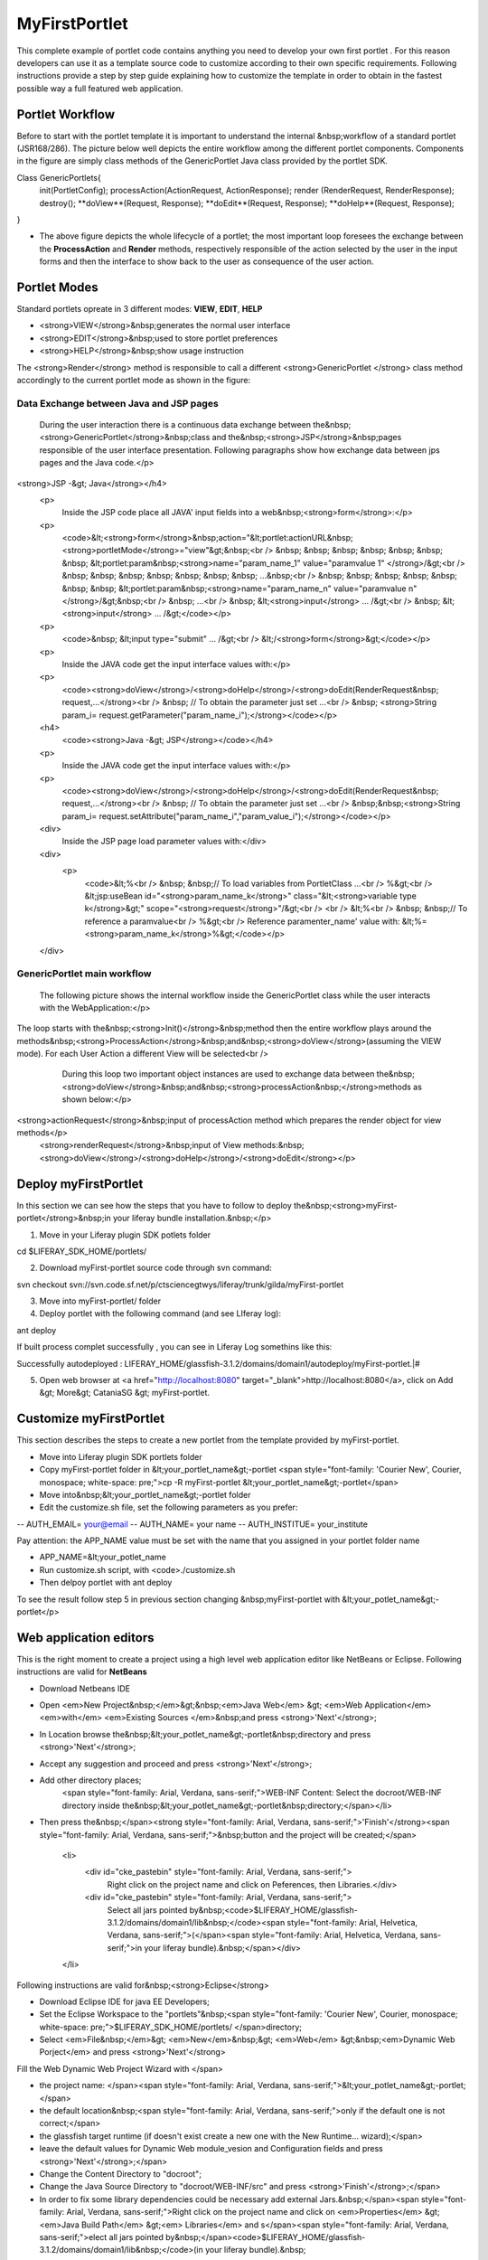 ************
MyFirstPortlet
************

This complete example of portlet code contains anything you need to develop your own first portlet . For this reason developers can use it as a template source code to customize according to their own specific requirements.
Following instructions provide a step by step guide explaining how to customize the template in order to obtain in the fastest possible way a full featured web application.

================
Portlet Workflow
================

Before to start with the portlet template it is important to understand the internal &nbsp;workflow of a standard portlet (JSR168/286). The picture below well depicts the entire workflow among the different portlet components. Components in the figure are simply class methods of the GenericPortlet Java class provided by the portlet SDK.

.. image:: figures-and-documents/figure1.png
   :align: left
			
.. code:: java
			

Class GenericPortlets{
 init(PortletConfig);
 processAction(ActionRequest, ActionResponse);
 render (RenderRequest, RenderResponse);
 destroy();
 **doView**(Request, Response);
 **doEdit**(Request, Response);
 **doHelp**(Request, Response);
}

- The above figure depicts the whole lifecycle of a portlet; the most important loop foresees the exchange between the **ProcessAction** and **Render** methods, respectively responsible of the action selected by the user in the input forms and then the interface to show back to the user as consequence of the user action.

=============
Portlet Modes
=============	
		
Standard portlets opreate in 3 different modes: **VIEW**, **EDIT**, **HELP**


* <strong>VIEW</strong>&nbsp;generates the normal user interface
* <strong>EDIT</strong>&nbsp;used to store portlet preferences
* <strong>HELP</strong>&nbsp;show usage instruction

The <strong>Render</strong> method is responsible to call a different <strong>GenericPortlet </strong> class method accordingly to the current portlet mode as shown in the figure:

.. image:: figures-and-documents/figure2.png
   :align: left	
          	
		<strong>Render</strong>&nbsp;method will call then&nbsp;<strong>GenericPortlet</strong>&nbsp;methods:&nbsp;<strong>doView</strong>,&nbsp;<strong>doHelp</strong>,&nbsp;<strong>doEdit</strong><br />
			Each method is responsible to present the appropriate user interface accordingly to the user action and portlet status.</p>

#####
Data Exchange between Java and JSP pages
#####
	
			During the user interaction there is a continuous data exchange between the&nbsp;<strong>GenericPortlet</strong>&nbsp;class and the&nbsp;<strong>JSP</strong>&nbsp;pages responsible of the user interface presentation. Following paragraphs show how exchange data between jps pages and the Java code.</p>
			
<strong>JSP -&gt; Java</strong></h4>
		<p>
			Inside the JSP code place all JAVA' input fields into a web&nbsp;<strong>form</strong>:</p>
		<p>
			<code>&lt;<strong>form</strong>&nbsp;action="&lt;portlet:actionURL&nbsp;<strong>portletMode</strong>="view"&gt;&nbsp;<br />
			&nbsp; &nbsp; &nbsp; &nbsp; &nbsp; &nbsp; &nbsp; &lt;portlet:param&nbsp;<strong>name="param_name_1" value="paramvalue 1" </strong>/&gt;<br />
			&nbsp; &nbsp; &nbsp; &nbsp; &nbsp; &nbsp; &nbsp; ...&nbsp;<br />
			&nbsp; &nbsp; &nbsp; &nbsp; &nbsp; &nbsp; &nbsp; &lt;portlet:param&nbsp;<strong>name="param_name_n" value="paramvalue n"</strong>/&gt;&nbsp;<br />
			&nbsp; ...<br />
			&nbsp; &lt;<strong>input</strong> … /&gt;<br />
			&nbsp; &lt;<strong>input</strong> … /&gt;</code></p>
		<p>
			<code>&nbsp; &lt;input type="submit" … /&gt;<br />
			&lt;/<strong>form</strong>&gt;</code></p>
		<p>
			Inside the JAVA code get the input interface values with:</p>
		<p>
			<code><strong>doView</strong>/<strong>doHelp</strong>/<strong>doEdit(RenderRequest&nbsp; request,…</strong><br />
			&nbsp; // To obtain the parameter just set …<br />
			&nbsp; <strong>String param_i= request.getParameter("param_name_i");</strong></code></p>
		<h4>
			<code><strong>Java -&gt; JSP</strong></code></h4>
		<p>
			Inside the JAVA code get the input interface values with:</p>
		<p>
			<code><strong>doView</strong>/<strong>doHelp</strong>/<strong>doEdit(RenderRequest&nbsp; request,…</strong><br />
			&nbsp; // To obtain the parameter just set …<br />
			&nbsp;&nbsp;<strong>String param_i= request.setAttribute("param_name_i","param_value_i");</strong></code></p>
		<div>
			Inside the JSP page load parameter values with:</div>
		<div>
			<p>
				<code>&lt;%<br />
				&nbsp; &nbsp;// To load variables from PortletClass …<br />
				%&gt;<br />
				&lt;jsp:useBean id="<strong>param_name_k</strong>" class="&lt;<strong>variable type k</strong>&gt;" scope="<strong>request</strong>"/&gt;<br />
				<br />
				&lt;%<br />
				&nbsp; &nbsp;// To reference a paramvalue<br />
				%&gt;<br />
				Reference paramenter_name' value with: &lt;%=<strong>param_name_k</strong>%&gt;</code></p>
		</div>
############################		
GenericPortlet main workflow
############################
		
	The following picture shows the internal workflow inside the GenericPortlet class while the user interacts with the WebApplication:</p>
			
		.. image:: figures-and-documents/figure3.png
  		   :align: left	

The loop starts with the&nbsp;<strong>Init()</strong>&nbsp;method then the entire workflow plays around the methods&nbsp;<strong>ProcessAction</strong>&nbsp;and&nbsp;<strong>doView</strong>(assuming the VIEW mode). For each User Action a different View will be selected<br />
			During this loop two important object instances are used to exchange data between the&nbsp;<strong>doView</strong>&nbsp;and&nbsp;<strong>processAction&nbsp;</strong>methods as shown below:</p>
			
		.. image:: figures-and-documents/figure4.png
                   :align: left	

<strong>actionRequest</strong>&nbsp;input of processAction method which prepares the render object for view methods</p>
			<strong>renderRequest</strong>&nbsp;input of View methods:&nbsp;<strong>doView</strong>/<strong>doHelp</strong>/<strong>doEdit</strong></p>
		


=====================
Deploy myFirstPortlet
=====================

In this section we can see how the steps that you have to follow to deploy the&nbsp;<strong>myFirst-portlet</strong>&nbsp;in your liferay bundle installation.&nbsp;</p>

1. Move in your Liferay plugin SDK potlets folder

cd $LIFERAY_SDK_HOME/portlets/

2. Download myFirst-portlet source code through svn command:

svn checkout svn://svn.code.sf.net/p/ctsciencegtwys/liferay/trunk/gilda/myFirst-portlet

3. Move into myFirst-portlet/ folder

4. Deploy portlet with the following command (and see LIferay log):

ant deploy

If built process complet successfully , you can see in Liferay Log somethins like this:

Successfully autodeployed : LIFERAY_HOME/glassfish-3.1.2/domains/domain1/autodeploy/myFirst-portlet.|#

5. Open web browser at <a href="http://localhost:8080" target="_blank">http://localhost:8080</a>, click on Add &gt; More&gt; CataniaSG &gt; myFirst-portlet.
		
.. image:: figures-and-documents/figure5.png
   :align: left

========================
Customize myFirstPortlet
========================

This section describes the steps to create a new portlet from the template provided by myFirst-portlet.

- Move into Liferay plugin SDK portlets folder
- Copy myFirst-portlet folder in &lt;your_portlet_name&gt;-portlet <span style="font-family: 'Courier New', Courier, monospace; white-space: pre;">cp -R myFirst-portlet &lt;your_portlet_name&gt;-portlet</span>
- Move into&nbsp;&lt;your_portlet_name&gt;-portlet folder
- Edit the customize.sh file, set the following parameters as you prefer:
-- AUTH_EMAIL= your@email
-- AUTH_NAME= your name
-- AUTH_INSTITUE= your_institute

Pay attention: the APP_NAME value must be set with the name that you assigned in your portlet folder name

- APP_NAME=&lt;your_potlet_name
- Run customize.sh script, with <code>./customize.sh
- Then delpoy portlet with ant deploy
		
			
To see the result follow step 5 in previous section changing &nbsp;myFirst-portlet with &lt;your_potlet_name&gt;-portlet</p>
		
=======================
Web application editors
=======================

This is the right moment to create a project using a high level web application editor like NetBeans or Eclipse.
Following instructions are valid for **NetBeans**

- Download Netbeans IDE

- Open <em>New Project&nbsp;</em>&gt;&nbsp;<em>Java Web</em> &gt; <em>Web Application</em> <em>with</em> <em>Existing Sources </em>&nbsp;and press <strong>'Next'</strong>;

- In Location browse the&nbsp;&lt;your_potlet_name&gt;-portlet&nbsp;directory and press <strong>'Next'</strong>;

- Accept any suggestion and proceed and press <strong>'Next'</strong>;

- Add other directory places;
				<span style="font-family: Arial, Verdana, sans-serif;">WEB-INF Content: Select the docroot/WEB-INF directory inside the&nbsp;&lt;your_potlet_name&gt;-portlet&nbsp;directory;</span></li>

- Then press the&nbsp;</span><strong style="font-family: Arial, Verdana, sans-serif;">'Finish'</strong><span style="font-family: Arial, Verdana, sans-serif;">&nbsp;button and the project will be created;</span>

			<li>
				<div id="cke_pastebin" style="font-family: Arial, Verdana, sans-serif;">
					Right click on the project name and click on Peferences, then Libraries.</div>
				<div id="cke_pastebin" style="font-family: Arial, Verdana, sans-serif;">
					Select all jars pointed by&nbsp;<code>$LIFERAY_HOME/glassfish-3.1.2/domains/domain1/lib&nbsp;</code><span style="font-family: Arial, Helvetica, Verdana, sans-serif;">(</span><span style="font-family: Arial, Helvetica, Verdana, sans-serif;">in your liferay bundle).&nbsp;</span></div>
			</li>

Following instructions are valid for&nbsp;<strong>Eclipse</strong>

- Download Eclipse IDE for java EE Developers;

- Set the Eclipse Workspace to the "portlets"&nbsp;<span style="font-family: 'Courier New', Courier, monospace; white-space: pre;">$LIFERAY_SDK_HOME/portlets/ </span>directory;

- Select <em>File&nbsp;</em>&gt; <em>New</em>&nbsp;&gt; <em>Web</em> &gt;&nbsp;<em>Dynamic Web Porject</em> and press <strong>'Next'</strong>

Fill the Web Dynamic Web Project Wizard with </span>
						
- the project name: </span><span style="font-family: Arial, Verdana, sans-serif;">&lt;your_potlet_name&gt;-portlet;</span>
- the default location&nbsp;<span style="font-family: Arial, Verdana, sans-serif;">only if the default one is not correct;</span>
- the glassfish target runtime (if doesn't exist create a new one with the New Runtime... wizard);</span>
- leave the default values for Dynamic Web module_vesion and Configuration fields and press <strong>'Next'</strong>;</span>
- Change the Content Directory to "docroot";
- Change the Java Source Directory to "docroot/WEB-INF/src" and press <strong>'Finish'</strong>;</span>
- In order to fix some library dependencies could be necessary add external Jars.&nbsp;</span><span style="font-family: Arial, Verdana, sans-serif;">Right click on the project name and click on <em>Properties</em> &gt; <em>Java Build Path</em> &gt;<em> Libraries</em> and s</span><span style="font-family: Arial, Verdana, sans-serif;">elect all jars pointed by&nbsp;</span><code>$LIFERAY_HOME/glassfish-3.1.2/domains/domain1/lib&nbsp;</code>(in your liferay bundle).&nbsp;

Start to develop the interface modifying jsp files and change java code enums with correct Actions and Views modese with the proper identifiers. For simple user interfaces there will be no need to add other jsp or action/view modes.</span></p>

